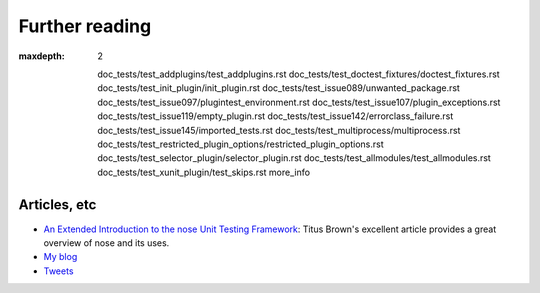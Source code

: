 Further reading
===============

.. toctree ::
:maxdepth: 2

   doc_tests/test_addplugins/test_addplugins.rst
   doc_tests/test_doctest_fixtures/doctest_fixtures.rst
   doc_tests/test_init_plugin/init_plugin.rst
   doc_tests/test_issue089/unwanted_package.rst
   doc_tests/test_issue097/plugintest_environment.rst
   doc_tests/test_issue107/plugin_exceptions.rst
   doc_tests/test_issue119/empty_plugin.rst
   doc_tests/test_issue142/errorclass_failure.rst
   doc_tests/test_issue145/imported_tests.rst
   doc_tests/test_multiprocess/multiprocess.rst
   doc_tests/test_restricted_plugin_options/restricted_plugin_options.rst
   doc_tests/test_selector_plugin/selector_plugin.rst
   doc_tests/test_allmodules/test_allmodules.rst
   doc_tests/test_xunit_plugin/test_skips.rst
   more_info

Articles, etc
-------------

* `An Extended Introduction to the nose Unit Testing Framework`_:
  Titus Brown's excellent article provides a great overview of
  nose and its uses.
* `My blog`_
* `Tweets`_

.. _`An Extended Introduction to the nose Unit Testing Framework` : http://ivory.idyll.org/articles/nose-intro.html
.. _`My blog` : http://somethingaboutorange.com/mrl/
.. _`Tweets` : http://twitter.com/jpellerin